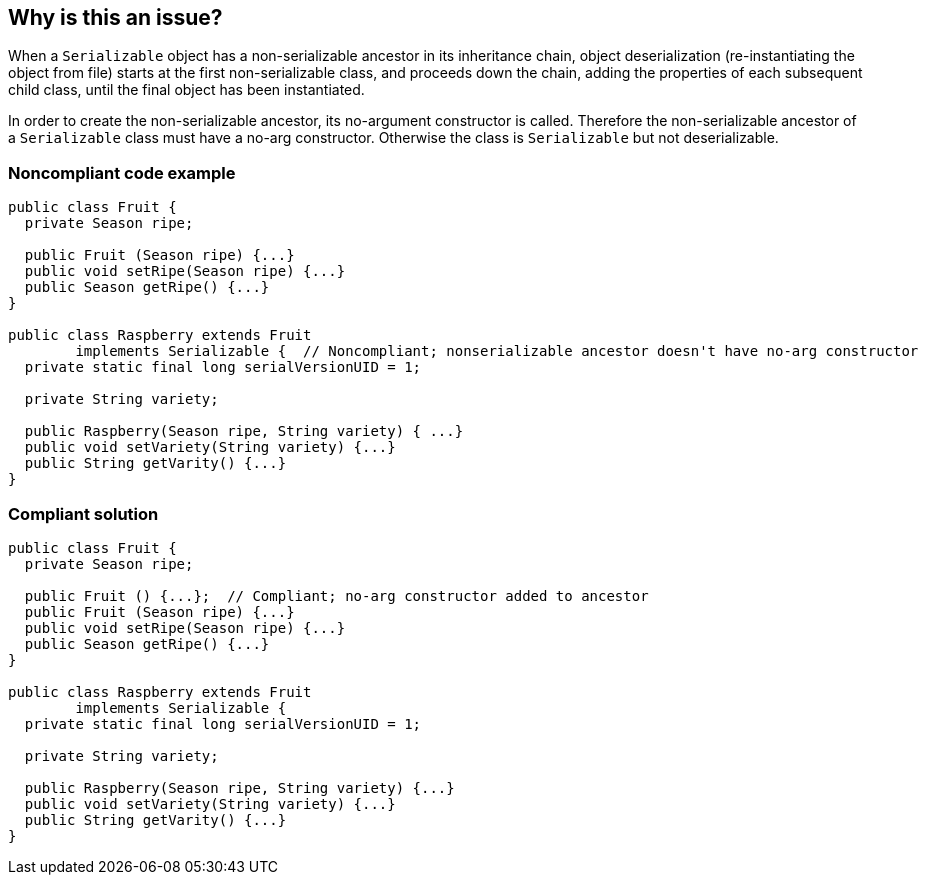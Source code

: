 == Why is this an issue?

When a ``++Serializable++`` object has a non-serializable ancestor in its inheritance chain, object deserialization (re-instantiating the object from file) starts at the first non-serializable class, and proceeds down the chain, adding the properties of each subsequent child class, until the final object has been instantiated. 


In order to create the non-serializable ancestor, its no-argument constructor is called. Therefore the non-serializable ancestor of a ``++Serializable++`` class must have a no-arg constructor. Otherwise the class is ``++Serializable++`` but not deserializable.


=== Noncompliant code example

[source,java]
----
public class Fruit {
  private Season ripe;

  public Fruit (Season ripe) {...}
  public void setRipe(Season ripe) {...}
  public Season getRipe() {...}
}

public class Raspberry extends Fruit 
        implements Serializable {  // Noncompliant; nonserializable ancestor doesn't have no-arg constructor
  private static final long serialVersionUID = 1;

  private String variety;

  public Raspberry(Season ripe, String variety) { ...}
  public void setVariety(String variety) {...}
  public String getVarity() {...}
}
----


=== Compliant solution

[source,java]
----
public class Fruit {
  private Season ripe;

  public Fruit () {...};  // Compliant; no-arg constructor added to ancestor
  public Fruit (Season ripe) {...}
  public void setRipe(Season ripe) {...}
  public Season getRipe() {...}
}

public class Raspberry extends Fruit 
        implements Serializable {
  private static final long serialVersionUID = 1;

  private String variety;

  public Raspberry(Season ripe, String variety) {...}
  public void setVariety(String variety) {...}
  public String getVarity() {...}
}
----


ifdef::env-github,rspecator-view[]

'''
== Implementation Specification
(visible only on this page)

=== Message

Add a no-arg constructor to "xxx".


'''
== Comments And Links
(visible only on this page)

=== on 25 Sep 2014, 08:16:23 Ann Campbell wrote:
Implementation note: see References tab for FB rule this replaces

endif::env-github,rspecator-view[]
